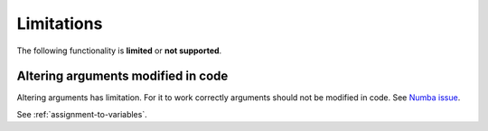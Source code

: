 Limitations
===========

The following functionality is **limited** or **not supported**.

Altering arguments modified in code
-----------------------------------

Altering arguments has limitation. For it to work correctly
arguments should not be modified in code.
See `Numba issue <https://github.com/numba/numba/pull/7196>`_.

See :ref:`assignment-to-variables`.
